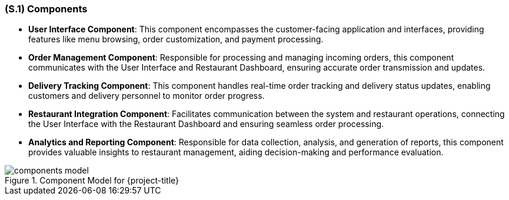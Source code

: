 [#s1,reftext=S.1]
=== (S.1) Components

ifdef::env-draft[]
TIP: _Overall structure expressed by the list of major software and, if applicable, hardware parts._  <<BM22>>
endif::[]

- **User Interface Component**: This component encompasses the customer-facing application and interfaces, providing features like menu browsing, order customization, and payment processing.

- **Order Management Component**: Responsible for processing and managing incoming orders, this component communicates with the User Interface and Restaurant Dashboard, ensuring accurate order transmission and updates.

- **Delivery Tracking Component**: This component handles real-time order tracking and delivery status updates, enabling customers and delivery personnel to monitor order progress.

- **Restaurant Integration Component**: Facilitates communication between the system and restaurant operations, connecting the User Interface with the Restaurant Dashboard and ensuring seamless order processing.

- **Analytics and Reporting Component**: Responsible for data collection, analysis, and generation of reports, this component provides valuable insights to restaurant management, aiding decision-making and performance evaluation.

.Component Model for {project-title}
image::models/components_model.svg[scale=70%,align="center"]
